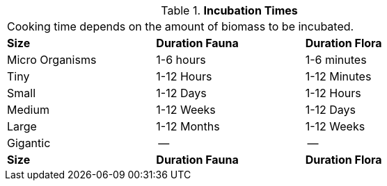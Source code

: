 // Table 47.8 Incubation Times
.*Incubation Times*
[width="75%",cols="3*^",frame="all", stripes="even"]
|===
3+<|Cooking time depends on the amount of biomass to be incubated. 
s|Size
s|Duration Fauna
s|Duration Flora

|Micro Organisms
|1-6 hours
|1-6 minutes

|Tiny
|1-12 Hours
|1-12 Minutes

|Small
|1-12 Days
|1-12 Hours

|Medium
|1-12 Weeks
|1-12 Days

|Large
|1-12 Months
|1-12 Weeks

|Gigantic
|--
|--

s|Size
s|Duration Fauna
s|Duration Flora


|===
